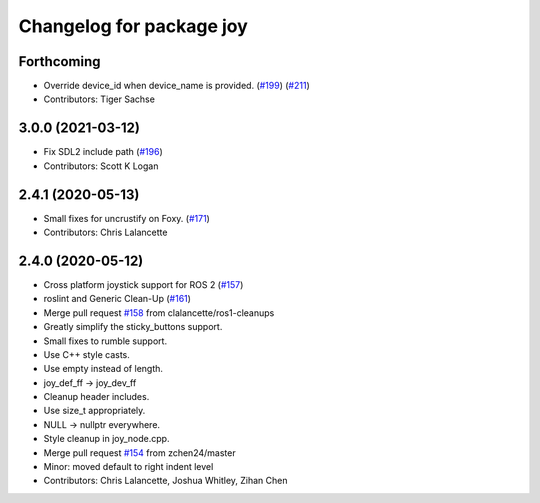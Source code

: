 ^^^^^^^^^^^^^^^^^^^^^^^^^
Changelog for package joy
^^^^^^^^^^^^^^^^^^^^^^^^^

Forthcoming
-----------
* Override device_id when device_name is provided. (`#199 <https://github.com/ros-drivers/joystick_drivers/issues/199>`_) (`#211 <https://github.com/ros-drivers/joystick_drivers/issues/211>`_)
* Contributors: Tiger Sachse

3.0.0 (2021-03-12)
------------------
* Fix SDL2 include path (`#196 <https://github.com/ros-drivers/joystick_drivers/issues/196>`_)
* Contributors: Scott K Logan

2.4.1 (2020-05-13)
------------------
* Small fixes for uncrustify on Foxy. (`#171 <https://github.com/ros-drivers/joystick_drivers/issues/171>`_)
* Contributors: Chris Lalancette

2.4.0 (2020-05-12)
------------------
* Cross platform joystick support for ROS 2 (`#157 <https://github.com/ros-drivers/joystick_drivers/issues/157>`_)
* roslint and Generic Clean-Up (`#161 <https://github.com/ros-drivers/joystick_drivers/issues/161>`_)
* Merge pull request `#158 <https://github.com/ros-drivers/joystick_drivers/issues/158>`_ from clalancette/ros1-cleanups
* Greatly simplify the sticky_buttons support.
* Small fixes to rumble support.
* Use C++ style casts.
* Use empty instead of length.
* joy_def_ff -> joy_dev_ff
* Cleanup header includes.
* Use size_t appropriately.
* NULL -> nullptr everywhere.
* Style cleanup in joy_node.cpp.
* Merge pull request `#154 <https://github.com/ros-drivers/joystick_drivers/issues/154>`_ from zchen24/master
* Minor: moved default to right indent level
* Contributors: Chris Lalancette, Joshua Whitley, Zihan Chen
